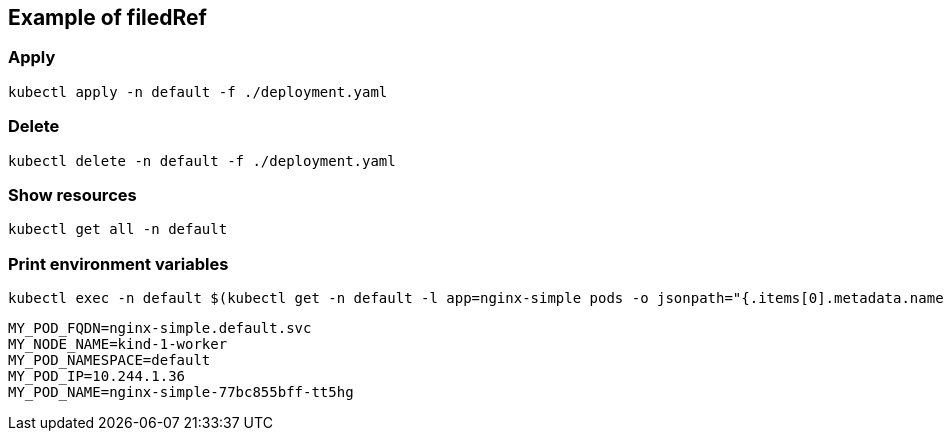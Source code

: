 == Example of filedRef

=== Apply

[source,shell]
----
kubectl apply -n default -f ./deployment.yaml
----

=== Delete

[source,shell]
----
kubectl delete -n default -f ./deployment.yaml
----

=== Show resources

[source,shell]
----
kubectl get all -n default 
----

=== Print environment variables

[source,shell]
----
kubectl exec -n default $(kubectl get -n default -l app=nginx-simple pods -o jsonpath="{.items[0].metadata.name}") -- sh -c 'env | grep MY_'
----

[source,shell]
----
MY_POD_FQDN=nginx-simple.default.svc
MY_NODE_NAME=kind-1-worker
MY_POD_NAMESPACE=default
MY_POD_IP=10.244.1.36
MY_POD_NAME=nginx-simple-77bc855bff-tt5hg
----
